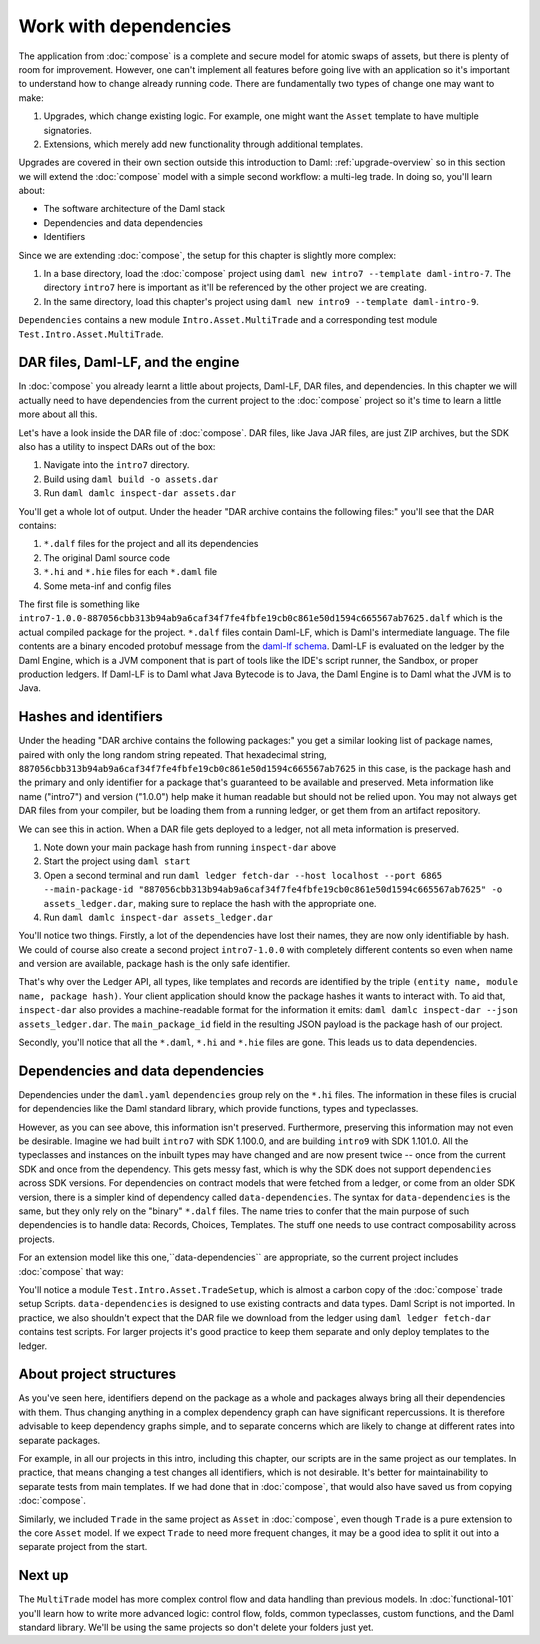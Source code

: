 .. Copyright (c) 2023 Digital Asset (Switzerland) GmbH and/or its affiliates. All rights reserved.
.. SPDX-License-Identifier: Apache-2.0

Work with dependencies
======================

The application from :doc:`compose` is a complete and secure model for atomic swaps of assets, but there is plenty of room for improvement. However, one can't implement all features before going live with an application so it's important to understand how to change already running code. There are fundamentally two types of change one may want to make:

1. Upgrades, which change existing logic. For example, one might want the ``Asset`` template to have multiple signatories.
2. Extensions, which merely add new functionality through additional templates.

Upgrades are covered in their own section outside this introduction to Daml: :ref:`upgrade-overview` so in this section we will extend the :doc:`compose` model with a simple second workflow: a multi-leg trade. In doing so, you'll learn about:

- The software architecture of the Daml stack
- Dependencies and data dependencies
- Identifiers

Since we are extending :doc:`compose`, the setup for this chapter is slightly more complex:

#. In a base directory, load the :doc:`compose` project using ``daml new intro7 --template daml-intro-7``. The directory ``intro7`` here is important as it'll be referenced by the other project we are creating.
#. In the same directory, load this chapter's project using ``daml new intro9 --template daml-intro-9``.

``Dependencies`` contains a new module ``Intro.Asset.MultiTrade`` and a corresponding test module ``Test.Intro.Asset.MultiTrade``.

DAR files, Daml-LF, and the engine
----------------------------------

In :doc:`compose` you already learnt a little about projects, Daml-LF, DAR files, and dependencies. In this chapter we will actually need to have dependencies from the current project to the :doc:`compose` project so it's time to learn a little more about all this.

Let's have a look inside the DAR file of :doc:`compose`. DAR files, like Java JAR files, are just ZIP archives, but the SDK also has a utility to inspect DARs out of the box:

#. Navigate into the ``intro7`` directory.
#. Build using ``daml build -o assets.dar``
#. Run ``daml damlc inspect-dar assets.dar``

You'll get a whole lot of output. Under the header "DAR archive contains the following files:" you'll see that the DAR contains:

#. ``*.dalf`` files for the project and all its dependencies
#. The original Daml source code
#. ``*.hi`` and ``*.hie`` files for each ``*.daml`` file
#. Some meta-inf and config files

The first file is something like ``intro7-1.0.0-887056cbb313b94ab9a6caf34f7fe4fbfe19cb0c861e50d1594c665567ab7625.dalf`` which is the actual compiled package for the project. ``*.dalf`` files contain Daml-LF, which is Daml's intermediate language. The file contents are a binary encoded protobuf message from the `daml-lf schema <https://github.com/digital-asset/daml/tree/main/daml-lf/archive>`_. Daml-LF is evaluated on the ledger by the Daml Engine, which is a JVM component that is part of tools like the IDE's script runner, the Sandbox, or proper production ledgers. If Daml-LF is to Daml what Java Bytecode is to Java, the Daml Engine is to Daml what the JVM is to Java.

Hashes and identifiers
----------------------

Under the heading "DAR archive contains the following packages:" you get a similar looking list of package names, paired with only the long random string repeated. That hexadecimal string, ``887056cbb313b94ab9a6caf34f7fe4fbfe19cb0c861e50d1594c665567ab7625`` in this case, is the package hash and the primary and only identifier for a package that's guaranteed to be available and preserved. Meta information like name ("intro7") and version ("1.0.0") help make it human readable but should not be relied upon. You may not always get DAR files from your compiler, but be loading them from a running ledger, or get them from an artifact repository.

We can see this in action. When a DAR file gets deployed to a ledger, not all meta information is preserved.

#. Note down your main package hash from running ``inspect-dar`` above
#. Start the project using ``daml start``
#. Open a second terminal and run ``daml ledger fetch-dar --host localhost --port 6865 --main-package-id "887056cbb313b94ab9a6caf34f7fe4fbfe19cb0c861e50d1594c665567ab7625" -o assets_ledger.dar``, making sure to replace the hash with the appropriate one.
#. Run ``daml damlc inspect-dar assets_ledger.dar``

You'll notice two things. Firstly, a lot of the dependencies have lost their names, they are now only identifiable by hash. We could of course also create a second project ``intro7-1.0.0`` with completely different contents so even when name and version are available, package hash is the only safe identifier.

That's why over the Ledger API, all types, like templates and records are identified by the triple ``(entity name, module name, package hash)``. Your client application should know the package hashes it wants to interact with. To aid that, ``inspect-dar`` also provides a machine-readable format for the information it emits: ``daml damlc inspect-dar --json assets_ledger.dar``. The ``main_package_id`` field in the resulting JSON payload is the package hash of our project.

Secondly, you'll notice that all the ``*.daml``, ``*.hi`` and ``*.hie`` files are gone. This leads us to data dependencies.

Dependencies and data dependencies
----------------------------------

Dependencies under the ``daml.yaml`` ``dependencies`` group rely on the ``*.hi`` files. The information in these files is crucial for dependencies like the Daml standard library, which provide functions, types and typeclasses.

However, as you can see above, this information isn't preserved. Furthermore, preserving this information may not even be desirable. Imagine we had built ``intro7`` with SDK 1.100.0, and are building ``intro9`` with SDK 1.101.0. All the typeclasses and instances on the inbuilt types may have changed and are now present twice -- once from the current SDK and once from the dependency. This gets messy fast, which is why the SDK does not support ``dependencies`` across SDK versions. For dependencies on contract models that were fetched from a ledger, or come from an older SDK version, there is a simpler kind of dependency called ``data-dependencies``. The syntax for ``data-dependencies`` is the same, but they only rely on the "binary" ``*.dalf`` files. The name tries to confer that the main purpose of such dependencies is to handle data: Records, Choices, Templates. The stuff one needs to use contract composability across projects.

For an extension model like this one,``data-dependencies`` are appropriate, so the current project includes :doc:`compose` that way:

.. todo:: Fix or remove this literal include
.. 'sandbox-options:' no longer exists in the template file
    .. literalinclude:: daml/daml-intro-9/daml.yaml.template
      :language: yaml
      :start-after:   - daml-stdlib
      :end-before: sandbox-options:

You'll notice a module ``Test.Intro.Asset.TradeSetup``, which is almost a carbon copy of the :doc:`compose` trade setup Scripts. ``data-dependencies`` is designed to use existing contracts and data types. Daml Script is not imported. In practice, we also shouldn't expect that the DAR file we download from the ledger using ``daml ledger fetch-dar`` contains test scripts. For larger projects it's good practice to keep them separate and only deploy templates to the ledger.

About project structures
------------------------

As you've seen here, identifiers depend on the package as a whole and packages always bring all their dependencies with them. Thus changing anything in a complex dependency graph can have significant repercussions. It is therefore advisable to keep dependency graphs simple, and to separate concerns which are likely to change at different rates into separate packages.

For example, in all our projects in this intro, including this chapter, our scripts are in the same project as our templates. In practice, that means changing a test changes all identifiers, which is not desirable. It's better for maintainability to separate tests from main templates. If we had done that in :doc:`compose`, that would also have saved us from copying :doc:`compose`.

Similarly, we included ``Trade`` in the same project as ``Asset`` in :doc:`compose`, even though ``Trade`` is a pure extension to the core ``Asset`` model. If we expect ``Trade`` to need more frequent changes, it may be a good idea to split it out into a separate project from the start.

Next up
-------

The ``MultiTrade`` model has more complex control flow and data handling than previous models. In :doc:`functional-101` you'll learn how to write more advanced logic: control flow, folds, common typeclasses, custom functions, and the Daml standard library. We'll be using the same projects so don't delete your folders just yet.
